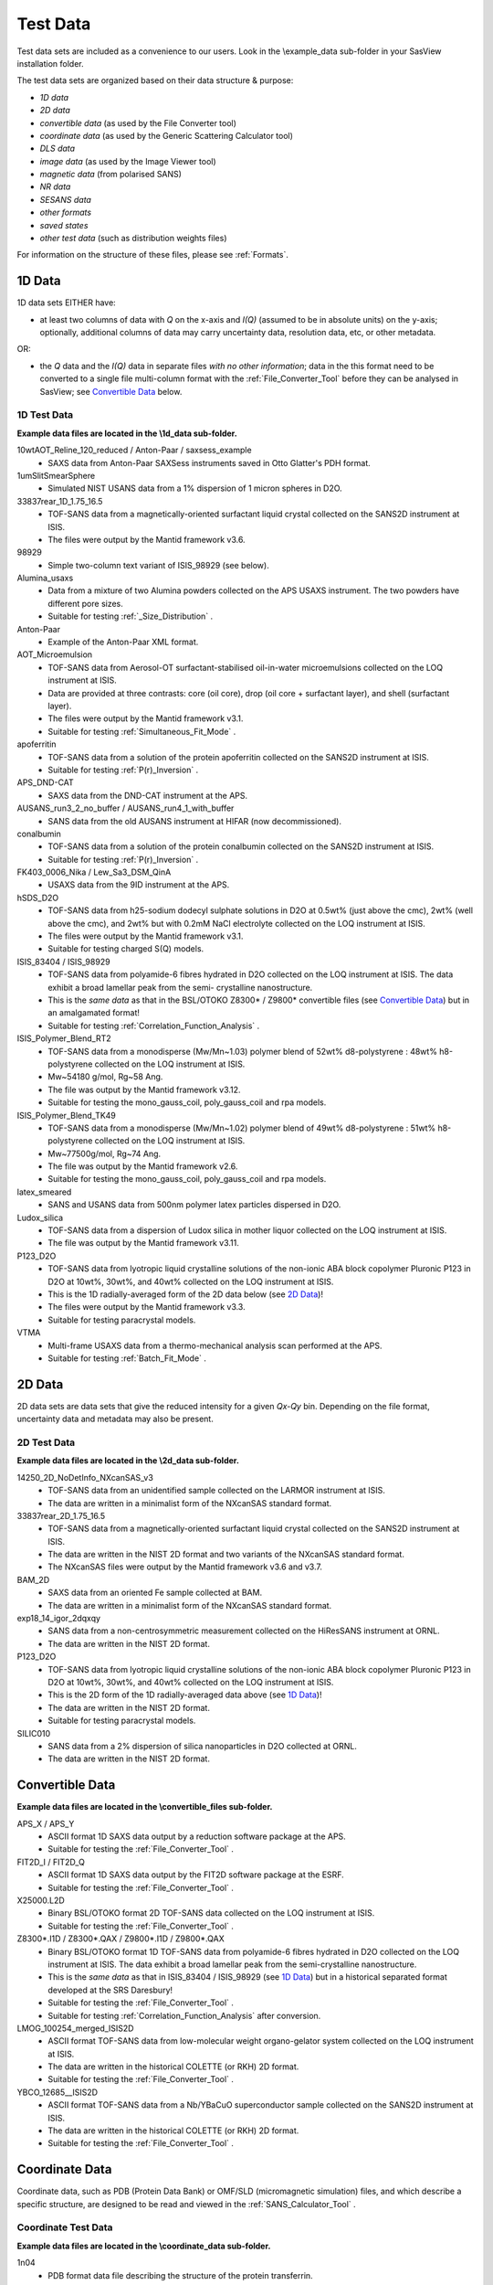 .. testdata_help.rst

Test Data
=========

Test data sets are included as a convenience to our users. Look in the \\example_data 
sub-folder in your SasView installation folder.

The test data sets are organized based on their data structure & purpose:

- *1D data*
- *2D data*
- *convertible data* (as used by the File Converter tool)
- *coordinate data* (as used by the Generic Scattering Calculator tool)
- *DLS data*
- *image data* (as used by the Image Viewer tool)
- *magnetic data* (from polarised SANS)
- *NR data*
- *SESANS data*
- *other formats*
- *saved states*
- *other test data* (such as distribution weights files)

For information on the structure of these files, please see :ref:`Formats`.

.. ZZZZZZZZZZZZZZZZZZZZZZZZZZZZZZZZZZZZZZZZZZZZZZZZZZZZZZZZZZZZZZZZZZZZZZZZZZZZZ

1D Data
^^^^^^^
1D data sets EITHER have:

- at least two columns of data with *Q* on the x-axis and *I(Q)* (assumed to be
  in absolute units) on the y-axis; optionally, additional columns of data may
  carry uncertainty data, resolution data, etc, or other metadata.

OR:

- the *Q* data and the *I(Q)* data in separate files *with no other information*;
  data in the this format need to be converted to a single file multi-column format
  with the :ref:`File_Converter_Tool` before they can be analysed in SasView; see
  `Convertible Data`_ below.

1D Test Data
............
**Example data files are located in the \\1d_data sub-folder.**

10wtAOT_Reline_120_reduced / Anton-Paar / saxsess_example
  - SAXS data from Anton-Paar SAXSess instruments saved in Otto Glatter's PDH format.

1umSlitSmearSphere
  - Simulated NIST USANS data from a 1% dispersion of 1 micron spheres in D2O.
  
33837rear_1D_1.75_16.5
  - TOF-SANS data from a magnetically-oriented surfactant liquid crystal collected on
    the SANS2D instrument at ISIS.
  - The files were output by the Mantid framework v3.6.

98929
  - Simple two-column text variant of ISIS_98929 (see below).

Alumina_usaxs
  - Data from a mixture of two Alumina powders collected on the APS USAXS
    instrument. The two powders have different pore sizes.
  - Suitable for testing :ref:`_Size_Distribution` .
Anton-Paar
  - Example of the Anton-Paar XML format.

AOT_Microemulsion
  - TOF-SANS data from Aerosol-OT surfactant-stabilised oil-in-water microemulsions
    collected on the LOQ instrument at ISIS.
  - Data are provided at three contrasts: core (oil core), drop (oil core + surfactant
    layer), and shell (surfactant layer).
  - The files were output by the Mantid framework v3.1.
  - Suitable for testing :ref:`Simultaneous_Fit_Mode` .

apoferritin
  - TOF-SANS data from a solution of the protein apoferritin collected on the SANS2D
    instrument at ISIS.
  - Suitable for testing :ref:`P(r)_Inversion` .

APS_DND-CAT
  - SAXS data from the DND-CAT instrument at the APS.

AUSANS_run3_2_no_buffer / AUSANS_run4_1_with_buffer
  - SANS data from the old AUSANS instrument at HIFAR (now decommissioned).

conalbumin
  - TOF-SANS data from a solution of the protein conalbumin collected on the SANS2D
    instrument at ISIS.
  - Suitable for testing :ref:`P(r)_Inversion` .

FK403_0006_Nika / Lew_Sa3_DSM_QinA
  - USAXS data from the 9ID instrument at the APS.

hSDS_D2O
  - TOF-SANS data from h25-sodium dodecyl sulphate solutions in D2O at 0.5wt%
    (just above the cmc), 2wt% (well above the cmc), and 2wt% but with 0.2mM
    NaCl electrolyte collected on the LOQ instrument at ISIS.
  - The files were output by the Mantid framework v3.1.
  - Suitable for testing charged S(Q) models.

ISIS_83404 / ISIS_98929
  - TOF-SANS data from polyamide-6 fibres hydrated in D2O collected on the LOQ
    instrument at ISIS. The data exhibit a broad lamellar peak from the semi-
    crystalline nanostructure.
  - This is the *same data* as that in the BSL/OTOKO Z8300* / Z9800* convertible
    files (see `Convertible Data`_) but in an amalgamated format!
  - Suitable for testing :ref:`Correlation_Function_Analysis` .

ISIS_Polymer_Blend_RT2
  - TOF-SANS data from a monodisperse (Mw/Mn~1.03) polymer blend of 52wt%
    d8-polystyrene : 48wt% h8-polystyrene collected on the LOQ instrument at ISIS.
  - Mw~54180 g/mol, Rg~58 Ang.
  - The file was output by the Mantid framework v3.12.
  - Suitable for testing the mono_gauss_coil, poly_gauss_coil and rpa models.

ISIS_Polymer_Blend_TK49
  - TOF-SANS data from a monodisperse (Mw/Mn~1.02) polymer blend of 49wt%
    d8-polystyrene : 51wt% h8-polystyrene collected on the LOQ instrument at ISIS.
  - Mw~77500g/mol, Rg~74 Ang.
  - The file was output by the Mantid framework v2.6.
  - Suitable for testing the mono_gauss_coil, poly_gauss_coil and rpa models.

latex_smeared
  - SANS and USANS data from 500nm polymer latex particles dispersed in D2O.

Ludox_silica
  - TOF-SANS data from a dispersion of Ludox silica in mother liquor collected
    on the LOQ instrument at ISIS.
  - The file was output by the Mantid framework v3.11.

P123_D2O
  - TOF-SANS data from lyotropic liquid crystalline solutions of the non-ionic
    ABA block copolymer Pluronic P123 in D2O at 10wt%, 30wt%, and 40wt% collected
    on the LOQ instrument at ISIS.
  - This is the 1D radially-averaged form of the 2D data below (see `2D Data`_)!
  - The files were output by the Mantid framework v3.3.
  - Suitable for testing paracrystal models.

VTMA
  - Multi-frame USAXS data from a thermo-mechanical analysis scan performed at
    the APS.
  - Suitable for testing :ref:`Batch_Fit_Mode` .

.. ZZZZZZZZZZZZZZZZZZZZZZZZZZZZZZZZZZZZZZZZZZZZZZZZZZZZZZZZZZZZZZZZZZZZZZZZZZZZZ

2D Data
^^^^^^^
2D data sets are data sets that give the reduced intensity for a given *Qx-Qy* bin.
Depending on the file format, uncertainty data and metadata may also be present.

2D Test Data
............
**Example data files are located in the \\2d_data sub-folder.**

14250_2D_NoDetInfo_NXcanSAS_v3
  - TOF-SANS data from an unidentified sample collected on the LARMOR instrument
    at ISIS.
  - The data are written in a minimalist form of the NXcanSAS standard format.

33837rear_2D_1.75_16.5
  - TOF-SANS data from a magnetically-oriented surfactant liquid crystal collected
    on the SANS2D instrument at ISIS.
  - The data are written in the NIST 2D format and two variants of the NXcanSAS
    standard format.
  - The NXcanSAS files were output by the Mantid framework v3.6 and v3.7.

BAM_2D
  - SAXS data from an oriented Fe sample collected at BAM.
  - The data are written in a minimalist form of the NXcanSAS standard format.

exp18_14_igor_2dqxqy
  - SANS data from a non-centrosymmetric measurement collected on the HiResSANS
    instrument at ORNL.
  - The data are written in the NIST 2D format.

P123_D2O
  - TOF-SANS data from lyotropic liquid crystalline solutions of the non-ionic
    ABA block copolymer Pluronic P123 in D2O at 10wt%, 30wt%, and 40wt% collected
    on the LOQ instrument at ISIS.
  - This is the 2D form of the 1D radially-averaged data above (see `1D Data`_)!
  - The data are written in the NIST 2D format.
  - Suitable for testing paracrystal models.

SILIC010
  - SANS data from a 2% dispersion of silica nanoparticles in D2O collected at ORNL.
  - The data are written in the NIST 2D format.

.. ZZZZZZZZZZZZZZZZZZZZZZZZZZZZZZZZZZZZZZZZZZZZZZZZZZZZZZZZZZZZZZZZZZZZZZZZZZZZZ

Convertible Data
^^^^^^^^^^^^^^^^
**Example data files are located in the \\convertible_files sub-folder.**

APS_X / APS_Y
  - ASCII format 1D SAXS data output by a reduction software package at the APS.
  - Suitable for testing the :ref:`File_Converter_Tool` .

FIT2D_I / FIT2D_Q
  - ASCII format 1D SAXS data output by the FIT2D software package at the ESRF.
  - Suitable for testing the :ref:`File_Converter_Tool` .

X25000.L2D
  - Binary BSL/OTOKO format 2D TOF-SANS data collected on the LOQ instrument at ISIS.
  - Suitable for testing the :ref:`File_Converter_Tool` .

Z8300*.I1D / Z8300*.QAX / Z9800*.I1D / Z9800*.QAX
  - Binary BSL/OTOKO format 1D TOF-SANS data from polyamide-6 fibres hydrated
    in D2O collected on the LOQ instrument at ISIS. The data exhibit a broad
    lamellar peak from the semi-crystalline nanostructure.
  - This is the *same data* as that in ISIS_83404 / ISIS_98929 (see `1D Data`_)
    but in a historical separated format developed at the SRS Daresbury!
  - Suitable for testing the :ref:`File_Converter_Tool` .
  - Suitable for testing :ref:`Correlation_Function_Analysis` after conversion.

LMOG_100254_merged_ISIS2D
  - ASCII format TOF-SANS data from low-molecular weight organo-gelator system
    collected on the LOQ instrument at ISIS.
  - The data are written in the historical COLETTE (or RKH) 2D format.
  - Suitable for testing the :ref:`File_Converter_Tool` .

YBCO_12685__ISIS2D
  - ASCII format TOF-SANS data from a Nb/YBaCuO superconductor sample collected
    on the SANS2D instrument at ISIS.
  - The data are written in the historical COLETTE (or RKH) 2D format.
  - Suitable for testing the :ref:`File_Converter_Tool` .

.. ZZZZZZZZZZZZZZZZZZZZZZZZZZZZZZZZZZZZZZZZZZZZZZZZZZZZZZZZZZZZZZZZZZZZZZZZZZZZZ

Coordinate Data
^^^^^^^^^^^^^^^
Coordinate data, such as PDB (Protein Data Bank) or OMF/SLD (micromagnetic simulation)
files, and which describe a specific structure, are designed to be read and viewed in
the :ref:`SANS_Calculator_Tool` .

Coordinate Test Data
....................
**Example data files are located in the \\coordinate_data sub-folder.**

1n04
  - PDB format data file describing the structure of the protein transferrin.

2w0o
  - PDB format data file describing the structure of the protein apoferritin.

A_Raw_Example-1
  - OMF format data file from a simulation of magnetic spheres.

diamond
  - PDB format data file describing the structure of diamond.

dna
  - PDB format data file describing the structure of DNA.

five_tetrahedra_cube
  - VTK format file describing a cube formed of five finite elements.

mag_cylinder
  - SLD file that describes a single cylinder of radius 2nm and length of 4nm.
    The cylinder has equal nuclear and magnetic SLD, magnetised along the length.

sld_file
  - Example SLD format data file.

sphere_R= x with x = 0_0025, 0_2025, 4 and 2500
  - VTK format data files describing a homogeneously magnetised sphere. The ratio R 
    between nuclear and magnetic SLD is varied from mostly magnetic to only nuclear
    structural scattering.

.. ZZZZZZZZZZZZZZZZZZZZZZZZZZZZZZZZZZZZZZZZZZZZZZZZZZZZZZZZZZZZZZZZZZZZZZZZZZZZZ

DLS Data
^^^^^^^^
DLS (Dynamic Light Scattering) data sets primarily contain the intensity
autocorrelation function as a function of the delay time (in microseconds).

DLS Test Data
................
**Example data files are located in the \\dls_data sub-folder.**

dls_monodisperse / dls_polydisperse
  - DLS data from a very dilute dispersion of 3 nm polymer latex nanoparticles in
    H/D-water.
  - Suitable for testing the cumulants_dls model.

.. ZZZZZZZZZZZZZZZZZZZZZZZZZZZZZZZZZZZZZZZZZZZZZZZZZZZZZZZZZZZZZZZZZZZZZZZZZZZZZ

Image Data
^^^^^^^^^^
Image data sets are designed to be read by the :ref:`Image_Viewer_Tool` .
They can also be converted into synthetic 2D data.

Image Test Data
...............
**Example data files are located in the \\image_data sub-folder.**

ISIS_98940
  - TOF-SANS data from polyamide-6 fibres hydrated in D2O collected on the LOQ
    instrument at ISIS. The data exhibit a broad lamellar peak from the semi-
    crystalline nanostructure which, because of the orientation of the fibres,
    gives rise to an anisotropic 2D scattering pattern.
  - The image data is presented in Windows Bitmap (.bmp), GIF (.gif), JPEG (.jpg),
    Portable Network Grpahics (.png), and TIFF (.tif) formats.

.. ZZZZZZZZZZZZZZZZZZZZZZZZZZZZZZZZZZZZZZZZZZZZZZZZZZZZZZZZZZZZZZZZZZZZZZZZZZZZZ

Magnetic Data
^^^^^^^^^^^^^
Polarised SANS data.

Magnetic Test Data
..................
**Example data files are located in the \\magnetic_data sub-folder.**

S50
  - 2D and 1D sector data from 10 nm nanospheres in d8-toluene (c_Fe2O3 = 50 mg/ml,
    ~1 vol%) at an aligning magnetic field of 1.5 T in horizontal direction.
  - See `10.1088/1367-2630/14/1/013025 <https://dx.doi.org/10.1088/1367-2630/14/1/013025>`_

.. ZZZZZZZZZZZZZZZZZZZZZZZZZZZZZZZZZZZZZZZZZZZZZZZZZZZZZZZZZZZZZZZZZZZZZZZZZZZZZ

Reflectometry Data
^^^^^^^^^^^^^^^^^^
Neutron (NR) or X-ray (XR) Reflectometry data sets primarily contain the
interfacial reflectivity as a function of *Q*.

.. note:: The Refl1D reflectivity model-fitting software uses the same fitting
         engine (Bumps) as SasView.

Reflectometry Test Data
.......................
**Example data files are located in the \\reflectometry_data sub-folder.**

NR_Ni_down_state / NR_Ni_up_state
  - Polarised (spin down/up) NR data from a Ni multilayer sample.

.. ZZZZZZZZZZZZZZZZZZZZZZZZZZZZZZZZZZZZZZZZZZZZZZZZZZZZZZZZZZZZZZZZZZZZZZZZZZZZZ

SESANS Data
^^^^^^^^^^^
SESANS (Spin-Echo SANS) data sets primarily contain the normalised neutron
polarisation as a function of the spin-echo length. Also see :ref:`SESANS` .
SasView treats all files ending .ses as SESANS data.

.. note:: The .ses format is still under development and may be subject to change.

SESANS Test Data
................
**Example data files are located in the \\sesans_data sub-folder.**

sphere_isis
  - SESANS data from 100nm PMMA latex nanoparticles in h/d-decalin collected on
    the LARMOR instrument at ISIS over spin-echo lengths 260 < :math:`\delta` < 19300 |Ang| .

spheres2micron
  - SESANS data from 2 micron polystyrene spheres in 53% H2O / 47% D2O collected
    on the LARMOR instrument at ISIS over spin-echo lengths 400 < :math:`\delta` < 46000 |Ang| .

spheres2micron_long
  - SESANS data from 2 micron polystyrene spheres in 53% H2O / 47% D2O collected
    on the LARMOR instrument at ISIS over spin-echo lengths 400 < :math:`\delta` < 200000 |Ang| .

.. ZZZZZZZZZZZZZZZZZZZZZZZZZZZZZZZZZZZZZZZZZZZZZZZZZZZZZZZZZZZZZZZZZZZZZZZZZZZZZ

Saved States
^^^^^^^^^^^^
Saved states are projects and analyses saved by the SasView program.

A single analysis file contains the data and parameters for a single fit
(.fit), p(r) inversion (.prv), or invariant calculation (.inv).

A project file (.svs) contains the results for every active analysis in a
SasView session.

Saved State Test Data
.....................
**Example data files are located in the \\saved_states sub-folder.**

constrained_fit_project
  - A saved fitting project.
  - The file contents are written in XML.

fit_pr_and_invariant_project
  - A saved fitting and invariant analysis project.
  - The file contents are written in XML.

fitstate.fitv
  - A saved fitting analysis.
  - The file contents are written in XML.

project_multiplicative_constraint
  - A saved fitting project with multiple parameter constraints.
  - The file contents are written in XML.

project_new_style
  - A complex saved fitting project.
  - The file contents are written in JSON.

prstate.prv
  - A saved P(r) analysis.
  - The file contents are written in XML.
  
test.inv
  - A saved invariant analysis.
  - The file contents are written in XML.

test002.inv
  - A saved invariant analysis.
  - The file contents are written in XML.

.. ZZZZZZZZZZZZZZZZZZZZZZZZZZZZZZZZZZZZZZZZZZZZZZZZZZZZZZZZZZZZZZZZZZZZZZZZZZZZZ

Other Formats
^^^^^^^^^^^^^
Data in the \\other_formats folder are alternative variations of formats used
by SasView, or formats that are not yet implemented but which might be in future
versions of the program.

1000A_sphere_sm
  - CanSAS 1D format data from 1000 |Ang| spheres.
  - This version of the format was written by the NIST IGOR reduction software
    (cf. similar xml data in the `1D Data`_ folder).

.. ZZZZZZZZZZZZZZZZZZZZZZZZZZZZZZZZZZZZZZZZZZZZZZZZZZZZZZZZZZZZZZZZZZZZZZZZZZZZZ

Other Test Data
^^^^^^^^^^^^^^^
Data in the \\other_files folder include weights for testing user-defined
distributions (i.e., polydispersity) on angular (theta/phi) or size (radius/length)
parameters.

.. note:: Please read the help documentation on :ref:`polydispersityhelp` before
          attempting to use user-defined distributions.

dist_THETA_weights.txt

phi_weights.txt

radius_dist.txt

THETA_weights.txt

.. ZZZZZZZZZZZZZZZZZZZZZZZZZZZZZZZZZZZZZZZZZZZZZZZZZZZZZZZZZZZZZZZZZZZZZZZZZZZZZ

.. note::  This help document was last changed by Steve King, 25Jan2024
